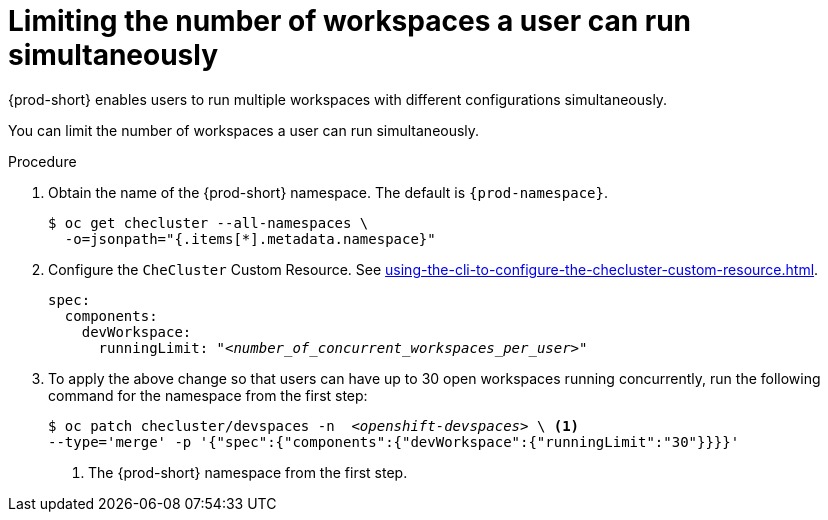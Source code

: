 :_content-type: PROCEDURE
:navtitle: Limiting the number of workspaces a user can run simultaneously
:description: Limiting the number of workspaces a user can run simultaneously
:keywords: administration guide, number, workspaces

[id="limiting-the-number-of-workspaces-a-user-can-run-simultaneously_{context}"]
= Limiting the number of workspaces a user can run simultaneously

{prod-short} enables users to run multiple workspaces with different configurations simultaneously.

You can limit the number of workspaces a user can run simultaneously.

.Procedure

. Obtain the name of the {prod-short} namespace. The default is `{prod-namespace}`.
+
[source,terminal,subs="+quotes"]
----
$ oc get checluster --all-namespaces \
  -o=jsonpath="{.items[*].metadata.namespace}"
----

. Configure the `CheCluster` Custom Resource. See xref:using-the-cli-to-configure-the-checluster-custom-resource.adoc[].
+
[source,yaml,subs="+quotes"]
----
spec:
  components:
    devWorkspace:
      runningLimit: "__<number_of_concurrent_workspaces_per_user>__"
----

. To apply the above change so that users can have up to 30 open workspaces running concurrently, run the following command for the namespace from the first step:
+
[source,terminal,subs="+quotes"]
----
$ oc patch checluster/devspaces -n  _<openshift-devspaces>_ \ <1>
--type='merge' -p '{"spec":{"components":{"devWorkspace":{"runningLimit":"30"}}}}'
----
<1> The {prod-short} namespace from the first step.
